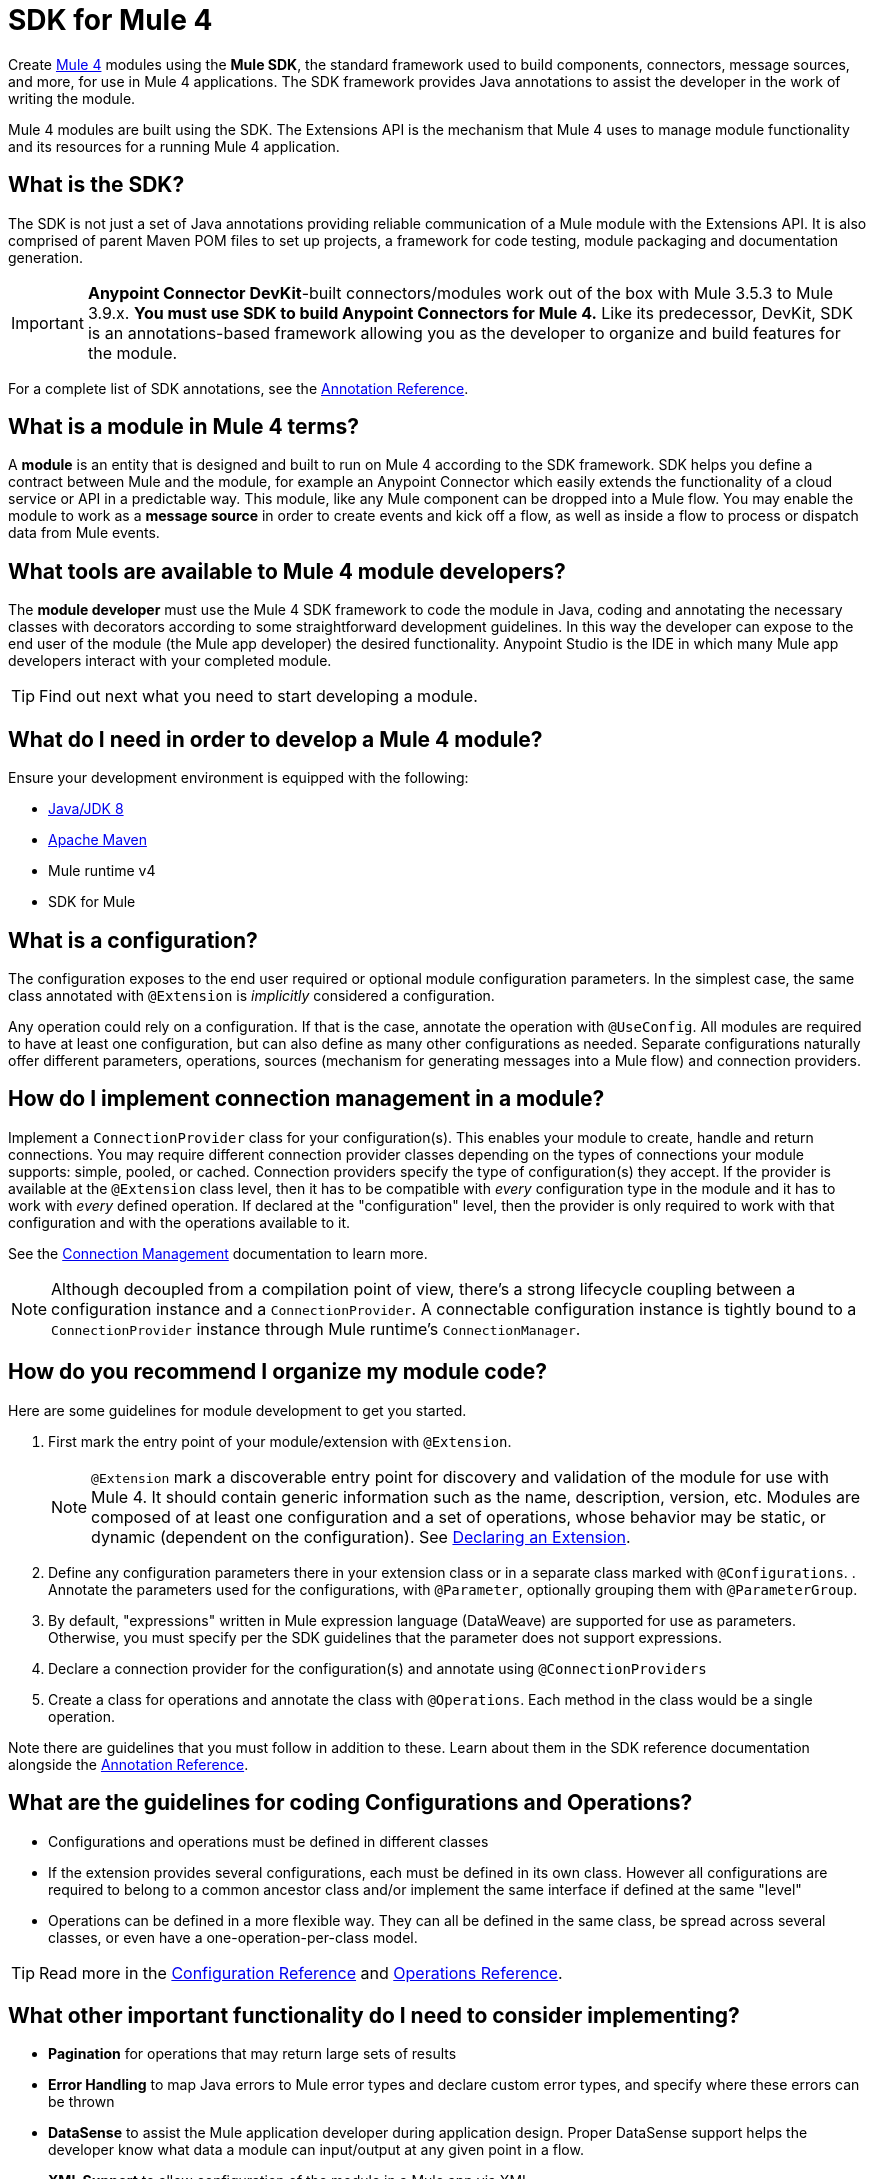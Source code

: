 = SDK for Mule 4
:keywords: devkit, development, features, architecture


Create link:/[Mule 4] modules using the *Mule SDK*, the standard framework used to build components, connectors, message sources, and more, for use in Mule 4 applications. The SDK framework provides Java annotations to assist the developer in the work of writing the module.

Mule 4 modules are built using the SDK. The Extensions API is the mechanism that Mule 4 uses to manage module functionality and its resources for a running Mule 4 application.

== What is the SDK?

The SDK is not just a set of Java annotations providing reliable communication of a Mule module with the Extensions API. It is also comprised of parent Maven POM files to set up projects, a framework for code testing, module packaging and documentation generation.

[IMPORTANT]
*Anypoint Connector DevKit*-built connectors/modules work out of the box with Mule 3.5.3 to Mule 3.9.x. *You must use SDK to build Anypoint Connectors for Mule 4.* Like its predecessor, DevKit, SDK is an annotations-based framework allowing you as the developer to organize and build features for the module.

For a complete list of SDK annotations, see the link:/annotation-reference[Annotation Reference].

== What is a module in Mule 4 terms?

A *module* is an entity that is designed and built to run on Mule 4 according to the SDK framework. SDK helps you define a contract between Mule and the module, for example an Anypoint Connector which easily extends the functionality of a cloud service or API in a predictable way. This module, like any Mule component can be dropped into a Mule flow. You may enable the module to work as a *message source* in order to create events and kick off a flow, as well as inside a flow to process or dispatch data from Mule events.

== What tools are available to Mule 4 module developers?

The *module developer* must use the Mule 4 SDK framework to code the module in Java, coding and annotating the necessary classes with decorators according to some straightforward development guidelines. In this way the developer can expose to the end user of the module (the Mule app developer) the desired functionality. Anypoint Studio is the IDE in which many Mule app developers interact with your completed module.

[TIP]
Find out next what you need to start developing a module.


== What do I need in order to develop a Mule 4 module?

Ensure your development environment is equipped with the following:

* http://www.oracle.com/technetwork/java/javase/downloads/jdk8-downloads-2133151.html[Java/JDK 8]
* link:https://maven.apache.org/download.cgi[Apache Maven]
* Mule runtime v4
* SDK for Mule


////
Devkit 3.8 Reqs
. See detailed instructions link:/anypoint-connector-devkit/v/3.8/setting-up-your-dev-environment[here] on how to install:  link:http://www.oracle.com/technetwork/java/javase/downloads/jdk8-downloads-2133151.html[Java JDK version 8], link:https://maven.apache.org/download.cgi[Apache Maven], link:https://www.mulesoft.com/lp/dl/studio[Anypoint Studio], and link:/anypoint-connector-devkit/v/3.8/setting-up-your-dev-environment[Anypoint DevKit Plugin] to build and test your connector. You can develop a connector using Windows, Mac, or Linux.
. _New Connector:_ 
* link:/anypoint-connector-devkit/v/3.8/creating-an-anypoint-connector-project[Anypoint Connector Developer Guide] - Set up Anypoint Studio and install the connector plugin. 

+
_Existing Connector:_
* Click *File* > *Import* > *Anypoint Studio* > *Anypoint Connector Project from External Location*, choose a URL or a .zip file, and complete the wizard to locate and import the project.
+
See also link:/anypoint-connector-devkit/v/3.8/creating-a-soap-connector[Creating a SOAP Connector] or link:/anypoint-connector-devkit/v/3.8/creating-a-connector-for-a-restful-api-using-jersey[Creating a REST Connector Using Jersey].
. link:/anypoint-connector-devkit/v/3.8/setting-up-api-access[Determine resource access] - Each resource has a different access method, such as REST, SOAP, FTP, or the Java SDK features.
. link:/anypoint-connector-devkit/v/3.8/authentication[Choose an authentication mechanism] - Mule supports OAuth V1 or V2, and username and password authentication (known as link:/anypoint-connector-devkit/v/3.8/connection-management[connection management]), which can be used for protocols such as API Key, SAML, NTLM, Kerberos, or LDAP.
. link:/anypoint-connector-devkit/v/3.8/connector-attributes-and-operations[Choose the connector's data model] - Models can be static Java objects or dynamic objects. You can use link:/anypoint-studio/v/7/datasense[DataSense] - Determine what information the target resource expects.
. link:/anypoint-connector-devkit/v/3.8/defining-connector-attributes[Add connector @ attribute annotations] - Create code for your connector containing the @ attributes that Mule uses to designate the important parts of your connector.
. link:/anypoint-connector-devkit/v/3.8/developing-devkit-connector-tests[Code tests] - Tests can be unit tests, functional tests, and Studio interoperability tests.
. link:/anypoint-connector-devkit/v/3.8/connector-reference-documentation[Document your connector] - MuleSoft provides a template that helps you fill in the blanks to create documentation to help your staff and others understand the features and use of your connector.
. link:/anypoint-connector-devkit/v/3.8/packaging-your-connector-for-release[Package your connector].
////

== What is a configuration?

The configuration exposes to the end user required or optional module configuration parameters. In the simplest case, the same class annotated with `@Extension` is _implicitly_ considered a configuration.

Any operation could rely on a configuration. If that is the case, annotate the operation with `@UseConfig`. All modules are required to have at least one configuration, but can also define as many other configurations as needed. Separate configurations naturally offer different parameters, operations, sources (mechanism for generating messages into a Mule flow) and connection providers.

== How do I implement connection management in a module?

Implement a `ConnectionProvider` class for your configuration(s). This enables your module to create, handle and return connections. You may require different connection provider classes depending on the types of connections your module supports: simple, pooled, or cached. Connection providers specify the type of configuration(s) they accept. If the provider is available at the `@Extension` class level, then it has to be compatible with _every_ configuration type in the module and it has to work with _every_ defined operation. If declared at the "configuration" level, then the provider is only required to work with that configuration and with the operations available to it.

See the link:/connection-management[Connection Management] documentation to learn more.

[NOTE]
Although decoupled from a compilation point of view, there’s a strong lifecycle coupling between a configuration instance and a `ConnectionProvider`. A connectable configuration instance is tightly bound to a `ConnectionProvider` instance through Mule runtime’s `ConnectionManager`.


== How do you recommend I organize my module code?

Here are some guidelines for module development to get you started.

. First mark the entry point of your module/extension with `@Extension`.
+
[NOTE]
`@Extension` mark a discoverable entry point for discovery and validation of the module for use with Mule 4. It should contain generic information such as the name, description, version, etc. Modules are composed of at least one configuration and a set of operations, whose behavior may be static, or dynamic (dependent on the configuration). See link:declaring-extension[Declaring an Extension].
+
. Define any configuration parameters there in your extension class or in a separate class marked with `@Configurations`. . Annotate the parameters used for the configurations, with `@Parameter`, optionally grouping them with `@ParameterGroup`.
. By default, "expressions" written in Mule expression language (DataWeave) are supported for use as parameters. Otherwise, you must specify per the SDK guidelines that the parameter does not support expressions.

. Declare a connection provider for the configuration(s) and annotate using `@ConnectionProviders`

. Create a class for operations and annotate the class with `@Operations`. Each method in the class would be a single operation.

Note there are guidelines that you must follow in addition to these. Learn about them in the SDK reference documentation alongside the link:/annotation-reference[Annotation Reference].

== What are the guidelines for coding Configurations and Operations?

* Configurations and operations must be defined in different classes
* If the extension provides several configurations, each must be defined in its own class. However all configurations are required to belong to a common ancestor class and/or implement the same interface if defined at the same "level"
* Operations can be defined in a more flexible way. They can all be defined in the same class, be spread across several classes, or even have a one-operation-per-class model.

[TIP]
Read more in the link:/creating-configurations[Configuration Reference] and link:/adding-operations[Operations Reference].


== What other important functionality do I need to consider implementing?

* *Pagination* for operations that may return large sets of results
* *Error Handling* to map Java errors to Mule error types and declare custom error types, and specify where these errors can be thrown
* *DataSense* to assist the Mule application developer during application design. Proper DataSense support helps the developer know what data a module can input/output at any given point in a flow.
* *XML Support* to allow configuration of the module in a Mule app via XML
* *DataSense Query Language (DSQL)*

== How does Mule 4 interact with a module?

*Extensions API* is the set of interfaces and classes that centralizes all validations and instantiating logic for the module. On deployment of a Mule application, the Extensions API handles communication between the SDK-built module and the Mule 4 runtime, effectively decoupling their respective tasks. The Extensions API has no dependency on Mule core.

////
DevKit features
Features DevKit provides:

* Visual design and implementation using Anypoint Studio with an Eclipse-based interface that simplifies and speeds up development.
* Maven support.
* Connector packaging tools.
* Authentication support for multiple types of authentication, including OAuth and username and password authentication.
* DataSense support to acquire remote metadata.
* Extensive testing capability.
* Examples, training, and support to simplify development startup.
* Batch, Query Pagination, and DataSense Query Language support.
////


////
=== Connector Architecture

Connectors operate within Mule applications, which are built up from Mule Flows, and external resources, which are the targeted resources.

image:DevKitOverviewArchitecture.png[DevKitOverviewArchitecture]

A Mule connector has two operational sides. The Mule-facing side communicates with a resource’s target-facing client side to enable content to travel between the Mule applications, and the external target-facing resource.

==== Mule-Facing Functionality

From the Mule-facing side, a connector consists of:

* *Main Java class*. Java code that you annotate with the `@Connector` attribute. See the link:http://mulesoft.github.io/mule-devkit/[Anypoint DevKit API Reference] for information about Anypoint Connector DevKit annotations. See  link:http://en.wikipedia.org/wiki/Java_annotation[Java annotations] for information on how annotations work. 
* *Connector attributes*. Properties of the `@Connector` class that you annotate with the `@Configurable` attribute. 
* *Methods*. Functionality that you annotate with the `@Processor` attribute.

Additional annotations define authentication-related functionality, such as connection management. Annotations allow you to control the layout of the Anypoint Studio dialogues for the connector as well. The data model and exceptions that either raise or propagate are also Mule-facing classes.

DevKit generates a scaffold connector when you create your Anypoint Connector project in Studio. This scaffold connector includes the `@Connector` class, the `@Configurable` attributes, the `@Processor` methods, and authentication logic to build out your connector.

==== Target-Facing Functionality

The target facing or client facing side of a connector depends on the client technology that enables access to the resource. This functionality consists of a class library and one or more classes that `@Connector` classes use to access client functionality. This functionality is called the client class.

The client class in turn generally depends on other classes to actually implement calls to the targeted resource. Depending on your target, some of these classes may be generated or provided for you. For example, if you have a Java client library, or are working with a SOAP or REST services, most of the client code is implemented there. In other cases, you have to write the code yourself.

== Coding a Connector

DevKit lets you build connectors from scratch. Before creating your own connector, check the link:https://www.mulesoft.com/exchange#!/?types=connector&sortBy=name[Anypoint Exchange] for available connectors. The connectors page also lists Community open source connectors that let you contribute to the growing community of public connector development.

==== Connector Data Model

The data model for the connector consists of the objects passed into and out of the exposed operations. While many Web services accept and return XML or JSON data, a proper Mule connector must translate the data format the client uses into Java objects – either POJOs or key-value maps which represent the data objects sent to, and returned from, the target. (Returning raw XML or JSON responses to Mule is one marker for an immature, improperly implemented connector.)

==== REST Versus SOAP

REST simplifies access to HTTP using POST, GET, PUT, and DELETE calls to provide access to creating, getting, putting, and deleting information on a resource.

DevKit currently provides a strategy for link:/anypoint-connector-devkit/v/3.8/creating-a-connector-for-a-restful-api-using-jersey[Creating a Connector for a RESTful API Using Jersey] to build a REST API-supported connector.

SOAP is a traditional means of communicating with a resource and requires a WSDL file, which is an XML file that specifies all aspects of a Java class’s structure, methods, properties, and documentation. SOAP is an industry standard with tools for governance, building, and schema information. DevKit provides a tools that helps building a connector using a WSDL file. 

==== DevKit 3.8 Example Default Connector

The following is an example of the starting `@Connector` and `@Configuration` classes that DevKit 3.8 creates:

[source, java, linenums]
----

package org.mule.modules.demojdk;

import org.mule.api.annotations.Config;

@Connector(name="demo-jdk", friendlyName="DemoJDK")
public class DemoJDKConnector {


        @Config
    ConnectorConfig config;

    /**
     * Custom processor
     *
     * @param friend Name to be used to generate a greeting message.
     * @return A greeting message
     */
    @Processor
    public String greet(String friend) {
        /*
         * MESSAGE PROCESSOR CODE GOES HERE
         */
        return config.getGreeting() + " " + friend + ". " + config.getReply();
    }

    public ConnectorConfig getConfig() {
        return config;
    }

    public void setConfig(ConnectorConfig config) {
        this.config = config;
    }
}
----

The DevKit 3.8 `@Configuration` class is as follows:

[source, java, linenums]
----
package org.mule.modules.demojdk.config;

import org.mule.api.annotations.components.Configuration;
import org.mule.api.annotations.Configurable;
import org.mule.api.annotations.param.Default;

@Configuration(friendlyName = "Configuration")
public class ConnectorConfig {

    /**
     * Greeting message
     */
    @Configurable
    @Default("Hello")
    private String greeting;

    /**
     * Reply message
     */
    @Configurable
    @Default("How are you?")
    private String reply;

    /**
     * Set greeting message
     *
     * @param greeting the greeting message
     */
    public void setGreeting(String greeting) {
        this.greeting = greeting;
    }

    /**
     * Get greeting message
     */
    public String getGreeting() {
        return this.greeting;
    }

    /**
     * Set reply
     *
     * @param reply the reply
     */
    public void setReply(String reply) {
        this.reply = reply;
    }

    /**
     * Get reply
     */
    public String getReply() {
        return this.reply;
    }
}
----

== Anypoint Connector DevKit Features

DevKit supports:

*Authentication Types*

*  link:/anypoint-connector-devkit/v/3.8/connection-management[Connection Management] (username and password authentication)
* link:/anypoint-connector-devkit/v/3.8/oauth-v1[OAuth V1]
* link:/anypoint-connector-devkit/v/3.8/oauth-v2[OAuth V2]
* Other authentication schemes:  link:/anypoint-connector-devkit/v/3.8/authentication-methods[Authentication Methods]

*API Types*

* link:/anypoint-connector-devkit/v/3.8/creating-a-connector-for-a-soap-service-via-cxf-client[SOAP APIs]
* link:/anypoint-connector-devkit/v/3.8/creating-a-connector-using-a-java-sdk[Java SDKs]

*Anypoint Platform*

* link:/anypoint-connector-devkit/v/3.8/adding-datasense[DataSense]
* link:/anypoint-connector-devkit/v/3.8/adding-datasense-query-language[DataSense Query Language]
* link:/anypoint-connector-devkit/v/3.8/adding-query-pagination-support[Query Pagination]
* link:/anypoint-connector-devkit/v/3.8/building-a-batch-enabled-connector[Batch]
* link:/anypoint-connector-devkit/v/3.8/installing-and-testing-your-connector-in-studio[Anypoint Studio Support]

*Connector Development Lifecycle*

* link:/anypoint-connector-devkit/v/3.8/setting-up-your-dev-environment[Setting Up a Connector Project]
* link:/anypoint-connector-devkit/v/3.8/creating-a-java-sdk-based-connector[Writing Connector Code]
* link:/anypoint-connector-devkit/v/3.8/developing-devkit-connector-tests[Writing Connector Tests]
* link:/anypoint-connector-devkit/v/3.8/connector-reference-documentation[Documenting a Connector Project]
* link:/anypoint-connector-devkit/v/3.8/packaging-your-connector-for-release[Packaging a Connector]

== See Also

* link:/anypoint-connector-devkit/v/3.8/anypoint-connector-development[Connector Development] - Provides steps to follow from setup to packaging a connector.
* link:/mule-user-guide/v/3.7/anypoint-connectors[Anypoint Connectors] - How to use and implement connectors - this section is in the Mule User Guide.
* link:https://www.mulesoft.com/exchange#!/?types=connector&sortBy=name[Connectors] - Connectors available from MuleSoft or third party sources.
* link:/anypoint-studio/v/7/datasense-enabled-connectors[DataSense-Enabled Connectors] - View which MuleSoft connectors support DataSense.
* link:http://mulesoft.github.io/mule-devkit/[Anypoint DevKit API Reference] - Describes DevKit elements that start with an at sign(@), which you can use in your connector to identify classes and functions for Anypoint functionality.
* Example connector models you can use to build your own:
** link:/anypoint-connector-devkit/v/3.8/devkit-tutorial[DevKit Tutorial]
** link:/anypoint-connector-devkit/v/3.8/creating-a-connector-using-a-java-sdk[Creating a Connector Using a Java SDK]
** link:/anypoint-connector-devkit/v/3.8/creating-a-connector-for-a-soap-service-via-cxf-client[Creating a Connector for a SOAP Service Via CXF Client]
** link:/anypoint-connector-devkit/v/3.8/creating-a-connector-for-a-restful-api-using-jersey[Creating a Connector for a RESTful API Using Jersey]
////
